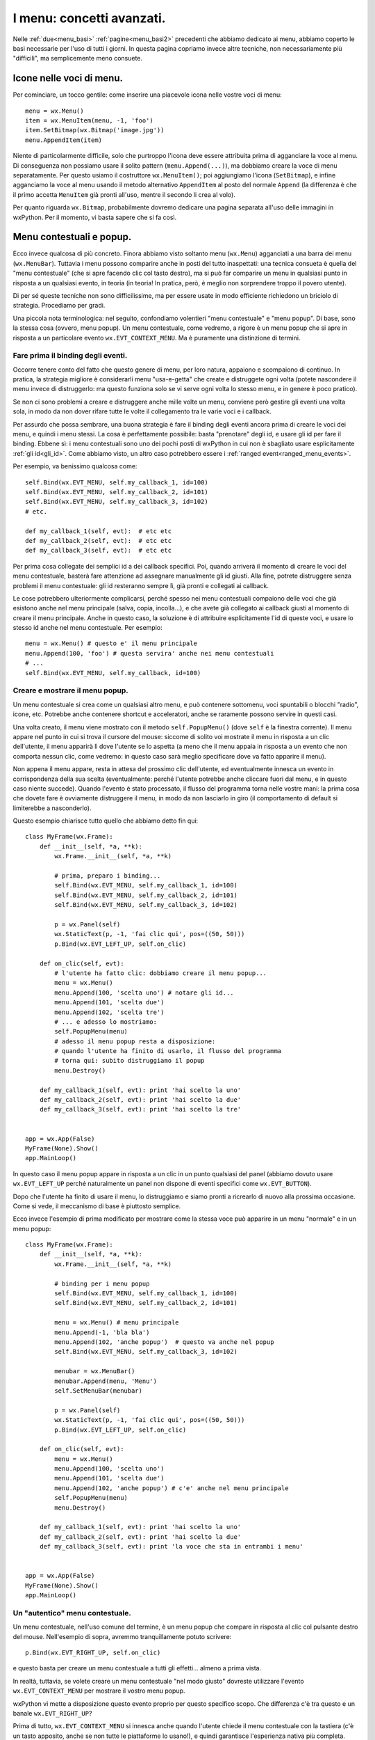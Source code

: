 .. _menu_avanzate:

.. index::
   single: menu
   
I menu: concetti avanzati.
==========================

Nelle :ref:`due<menu_basi>` :ref:`pagine<menu_basi2>` precedenti che abbiamo dedicato ai menu, abbiamo coperto le basi necessarie per l'uso di tutti i giorni. In questa pagina copriamo invece altre tecniche, non necessariamente più "difficili", ma semplicemente meno consuete. 

.. index::
   single: icone; nei menu
   single: menu; icone
   single: wx.MenuItem; SetBitmap

Icone nelle voci di menu.
-------------------------

Per cominciare, un tocco gentile: come inserire una piacevole icona nelle vostre voci di menu:: 

  menu = wx.Menu()
  item = wx.MenuItem(menu, -1, 'foo')
  item.SetBitmap(wx.Bitmap('image.jpg'))
  menu.AppendItem(item)

Niente di particolarmente difficile, solo che purtroppo l'icona deve essere attribuita prima di agganciare la voce al menu. Di conseguenza non possiamo usare il solito pattern (``menu.Append(...)``), ma dobbiamo creare la voce di menu separatamente. Per questo usiamo il costruttore ``wx.MenuItem()``; poi aggiungiamo l'icona (``SetBitmap``), e infine agganciamo la voce al menu usando il metodo alternativo ``AppendItem`` al posto del normale ``Append`` (la differenza è che il primo accetta ``MenuItem`` già pronti all'uso, mentre il secondo li crea al volo).

Per quanto riguarda ``wx.Bitmap``, probabilmente dovremo dedicare una pagina separata all'uso delle immagini in wxPython. Per il momento, vi basta sapere che si fa così. 

.. todo:: una pagina sulle immagini

.. index::
   single: menu; contestuali, popup
   single: wx; EVT_CONTEXT_MENU
   single: wx.Frame; PopupMenu

Menu contestuali e popup.
-------------------------

Ecco invece qualcosa di più concreto. Finora abbiamo visto soltanto menu (``wx.Menu``) agganciati a una barra dei menu (``wx.MenuBar``). Tuttavia i menu possono comparire anche in posti del tutto inaspettati: una tecnica consueta è quella del "menu contestuale" (che si apre facendo clic col tasto destro), ma si può far comparire un menu in qualsiasi punto in risposta a un qualsiasi evento, in teoria (in teoria! In pratica, però, è meglio non sorprendere troppo il povero utente).

Di per sé queste tecniche non sono difficilissime, ma per essere usate in modo efficiente richiedono un briciolo di strategia. Procediamo per gradi. 

Una piccola nota terminologica: nel seguito, confondiamo volentieri "menu contestuale" e "menu popup". Di base, sono la stessa cosa (ovvero, menu popup). Un menu contestuale, come vedremo, a rigore è un menu popup che si apre in risposta a un particolare evento ``wx.EVT_CONTEXT_MENU``. Ma è puramente una distinzione di termini.

Fare prima il binding degli eventi.
^^^^^^^^^^^^^^^^^^^^^^^^^^^^^^^^^^^

Occorre tenere conto del fatto che questo genere di menu, per loro natura, appaiono e scompaiono di continuo. In pratica, la strategia migliore è considerarli menu "usa-e-getta" che create e distruggete ogni volta (potete nascondere il menu invece di distruggerlo: ma questo funziona solo se vi serve ogni volta lo stesso menu, e in genere è poco pratico).

Se non ci sono problemi a creare e distruggere anche mille volte un menu, conviene però gestire gli eventi una volta sola, in modo da non dover rifare tutte le volte il collegamento tra le varie voci e i callback. 

Per assurdo che possa sembrare, una buona strategia è fare il binding degli eventi ancora prima di creare le voci dei menu, e quindi i menu stessi. La cosa è perfettamente possibile: basta "prenotare" degli id, e usare gli id per fare il binding. Ebbene sì: i menu contestuali sono uno dei pochi posti di wxPython in cui non è sbagliato usare esplicitamente :ref:`gli id<gli_id>`. Come abbiamo visto, un altro caso potrebbero essere i :ref:`ranged event<ranged_menu_events>`.

Per esempio, va benissimo qualcosa come::

  self.Bind(wx.EVT_MENU, self.my_callback_1, id=100)
  self.Bind(wx.EVT_MENU, self.my_callback_2, id=101)
  self.Bind(wx.EVT_MENU, self.my_callback_3, id=102)
  # etc.

  def my_callback_1(self, evt):  # etc etc
  def my_callback_2(self, evt):  # etc etc
  def my_callback_3(self, evt):  # etc etc

Per prima cosa collegate dei semplici id a dei callback specifici. Poi, quando arriverà il momento di creare le voci del menu contestuale, basterà fare attenzione ad assegnare manualmente gli id giusti. Alla fine, potrete distruggere senza problemi il menu contestuale: gli id resteranno sempre lì, già pronti e collegati ai callback. 

Le cose potrebbero ulteriormente complicarsi, perché spesso nei menu contestuali compaiono delle voci che già esistono anche nel menu principale (salva, copia, incolla...), e che avete già collegato ai callback giusti al momento di creare il menu principale. Anche in questo caso, la soluzione è di attribuire esplicitamente l'id di queste voci, e usare lo stesso id anche nel menu contestuale. Per esempio::

  menu = wx.Menu() # questo e' il menu principale
  menu.Append(100, 'foo') # questa servira' anche nei menu contestuali
  # ...
  self.Bind(wx.EVT_MENU, self.my_callback, id=100)

Creare e mostrare il menu popup.
^^^^^^^^^^^^^^^^^^^^^^^^^^^^^^^^

Un menu contestuale si crea come un qualsiasi altro menu, e può contenere sottomenu, voci spuntabili o blocchi "radio", icone, etc. Potrebbe anche contenere shortcut e acceleratori, anche se raramente possono servire in questi casi. 

Una volta creato, il menu viene mostrato con il metodo ``self.PopupMenu()`` (dove ``self`` è la finestra corrente). Il menu appare nel punto in cui si trova il cursore del mouse: siccome di solito voi mostrate il menu in risposta a un clic dell'utente, il menu apparirà lì dove l'utente se lo aspetta (a meno che il menu appaia in risposta a un evento che non comporta nessun clic, come vedremo: in questo caso sarà meglio specificare dove va fatto apparire il menu).

Non appena il menu appare, resta in attesa del prossimo clic dell'utente, ed eventualmente innesca un evento in corrispondenza della sua scelta (eventualmente: perché l'utente potrebbe anche cliccare fuori dal menu, e in questo caso niente succede). Quando l'evento è stato processato, il flusso del programma torna nelle vostre mani: la prima cosa che dovete fare è ovviamente distruggere il menu, in modo da non lasciarlo in giro (il comportamento di default si limiterebbe a nasconderlo). 

Questo esempio chiarisce tutto quello che abbiamo detto fin qui::

  class MyFrame(wx.Frame): 
      def __init__(self, *a, **k):
          wx.Frame.__init__(self, *a, **k)

          # prima, preparo i binding... 
          self.Bind(wx.EVT_MENU, self.my_callback_1, id=100)
          self.Bind(wx.EVT_MENU, self.my_callback_2, id=101)
          self.Bind(wx.EVT_MENU, self.my_callback_3, id=102)

          p = wx.Panel(self)
          wx.StaticText(p, -1, 'fai clic qui', pos=((50, 50)))
          p.Bind(wx.EVT_LEFT_UP, self.on_clic)

      def on_clic(self, evt): 
          # l'utente ha fatto clic: dobbiamo creare il menu popup...
          menu = wx.Menu()
          menu.Append(100, 'scelta uno') # notare gli id...
          menu.Append(101, 'scelta due')
          menu.Append(102, 'scelta tre')
          # ... e adesso lo mostriamo:
          self.PopupMenu(menu)
          # adesso il menu popup resta a disposizione:
          # quando l'utente ha finito di usarlo, il flusso del programma
          # torna qui: subito distruggiamo il popup
          menu.Destroy()

      def my_callback_1(self, evt): print 'hai scelto la uno'
      def my_callback_2(self, evt): print 'hai scelto la due'
      def my_callback_3(self, evt): print 'hai scelto la tre'


  app = wx.App(False)
  MyFrame(None).Show()
  app.MainLoop()

In questo caso il menu popup appare in risposta a un clic in un punto qualsiasi del panel (abbiamo dovuto usare ``wx.EVT_LEFT_UP`` perché naturalmente un panel non dispone di eventi specifici come ``wx.EVT_BUTTON``). 

Dopo che l'utente ha finito di usare il menu, lo distruggiamo e siamo pronti a ricrearlo di nuovo alla prossima occasione. Come si vede, il meccanismo di base è piuttosto semplice. 

Ecco invece l'esempio di prima modificato per mostrare come la stessa voce può apparire in un menu "normale" e in un menu popup::


  class MyFrame(wx.Frame): 
      def __init__(self, *a, **k):
          wx.Frame.__init__(self, *a, **k)

          # binding per i menu popup
          self.Bind(wx.EVT_MENU, self.my_callback_1, id=100)
          self.Bind(wx.EVT_MENU, self.my_callback_2, id=101)

          menu = wx.Menu() # menu principale
          menu.Append(-1, 'bla bla')
          menu.Append(102, 'anche popup')  # questo va anche nel popup
          self.Bind(wx.EVT_MENU, self.my_callback_3, id=102)

          menubar = wx.MenuBar()
          menubar.Append(menu, 'Menu')
          self.SetMenuBar(menubar)

          p = wx.Panel(self)
          wx.StaticText(p, -1, 'fai clic qui', pos=((50, 50)))
          p.Bind(wx.EVT_LEFT_UP, self.on_clic)

      def on_clic(self, evt): 
          menu = wx.Menu()
          menu.Append(100, 'scelta uno') 
          menu.Append(101, 'scelta due')
          menu.Append(102, 'anche popup') # c'e' anche nel menu principale
          self.PopupMenu(menu)
          menu.Destroy()

      def my_callback_1(self, evt): print 'hai scelto la uno'
      def my_callback_2(self, evt): print 'hai scelto la due'
      def my_callback_3(self, evt): print 'la voce che sta in entrambi i menu'


  app = wx.App(False)
  MyFrame(None).Show()
  app.MainLoop()


Un "autentico" menu contestuale.
^^^^^^^^^^^^^^^^^^^^^^^^^^^^^^^^

Un menu contestuale, nell'uso comune del termine, è un menu popup che compare in risposta al clic col pulsante destro del mouse. Nell'esempio di sopra, avremmo tranquillamente potuto scrivere::

  p.Bind(wx.EVT_RIGHT_UP, self.on_clic)

e questo basta per creare un menu contestuale a tutti gli effetti... almeno a prima vista. 

In realtà, tuttavia, se volete creare un menu contestuale "nel modo giusto" dovreste utilizzare l'evento ``wx.EVT_CONTEXT_MENU`` per mostrare il vostro menu popup. 

wxPython vi mette a disposizione questo evento proprio per questo specifico scopo. Che differenza c'è tra questo e un banale ``wx.EVT_RIGHT_UP``? 

Prima di tutto, ``wx.EVT_CONTEXT_MENU`` si innesca anche quando l'utente chiede il menu contestuale con la tastiera (c'è un tasto apposito, anche se non tutte le piattaforme lo usano!), e quindi garantisce l'esperienza nativa più completa. 

In secondo luogo, così ``wx.EVT_RIGHT_UP`` viene lasciato libero: potete usarlo separatamente per processare altre cose, se vi serve. Attenti solo a non pasticciare con :ref:`la catena degli eventi<eventi_avanzati>`: quando l'utente rilascia il pulsante destro del mouse, per prima cosa viene innescato il ``wx.EVT_RIGHT_UP``. Se questo non viene processato, allora si innesca il ``wx.EVT_CONTEXT_MENU``. Quindi, se catturate l'evento del mouse, non dimenticatevi di chiamare ``Skip()``, altrimenti l'evento per il menu contestuale non potrà mai partire. 

Ancora una complicazione sulla posizione.
^^^^^^^^^^^^^^^^^^^^^^^^^^^^^^^^^^^^^^^^^

Se l'utente chiama il menu contestuale, lo vede apparire alla posizione corrente del puntatore. Questo comportamento va benissimo (e non provate a modificarlo, se non volete farvi odiare), se il menu compare in seguito a un clic del mouse.

Ma se il menu contestuale è chiamato con la tastiera, allora il comportamento di default non è più adatto, perché il puntatore del mouse potrebbe trovarsi da tutt'altra parte in quel momento. 

Potete scoprire la posizione corrente del puntatore in seguito a un ``wx.EVT_CONTEXT_MENU`` chiamando ``GetPosition`` sull'evento nel callback. Se ``GetPosition`` vi restituisce ``wx.DefaultPosition`` invece di una tupla, vuol dire che l'evento è stato chiamato dalla tastiera. In questo caso, prima di mostrare il menu contestuale, vi conviene decidere una posizione adatta. 

Nell'esempio che segue, vogliamo che una casella di testo abbia un menu contestuale: se l'utente lo richiama con il mouse, tutto bene. Ma se lo chiama con la tastiera, allora dobbiamo fare un po' di calcoli per assicurarci che compaia in corrispondenza della posizione del cursore (e non dove si trova in quel momento il puntatore del mouse)::

  class MyFrame(wx.Frame): 
      def __init__(self, *a, **k):
          wx.Frame.__init__(self, *a, **k)

          p = wx.Panel(self)
          self.text = wx.TextCtrl(p, -1, 'fai clic qui '*10, 
                                  style=wx.TE_MULTILINE, pos=((50, 50)))
          self.text.Bind(wx.EVT_CONTEXT_MENU, self.on_clic)

      def on_clic(self, evt): 
          menu = wx.Menu()
          menu.Append(-1, 'scelta uno') # i binding di queste voci
          menu.Append(-1, 'scelta due') # sono omessi per brevita'

          if evt.GetPosition() == wx.DefaultPosition:
              ins_point = self.text.GetInsertionPoint()
              correct_position = self.text.PositionToCoords(ins_point)
              self.PopupMenu(menu, pos=correct_position)
          else:
              self.PopupMenu(menu)
          menu.Destroy()


  app = wx.App(False)
  MyFrame(None).Show()
  app.MainLoop()

.. index::
   single: menu; tecniche di manipolazione

Manipolare dinamicamente i menu. 
--------------------------------

I menu sono strumenti complessi, e wxPython mette a disposizione molti metodi per maneggiarli. Potete all'occorrenza far sparire voci di menu, aggiungerle, spostarle. E potete far sparire o cambiare allo stesso modo interi menu. 

Tuttavia diciamo subito che queste non sono tecniche da adoperare a cuor leggero. Il menu, in tutte le applicazioni, è una cosa sacra: il programmatore spende molte energie a progettarlo bene, l'utente investe molto tempo a orientarvisi; in generale ci si aspetta che ogni possibile funzione del vostro programma corrisponda a una voce di menu, da qualche parte. 

Cambiare la struttura dei menu a runtime è probabilmente sempre una cattiva idea. Per esempio, se l'utente non può accedere a certe voci, la cosa migliore è disabilitarle ma lasciarle visibili. Così l'utente può almeno capire che in seguito a certe azioni (e magari con dei permessi aggiuntivi!) potrebbe accedere a quella sezione del vostro programma. Se invece nascondete completamente la voce nel menu, l'utente potrebbe perdere un sacco di tempo a cercarla, se crede che "da qualche parte ci deve pur essere".

Proprio perché queste manovre non sono quasi mai una buona idea, non le descriveremo nel dettaglio. Potete senz'altro riferirvi alla documentazione per scoprire qualcosa di più. In particolare, la demo (cercate "menu") illustra qualche esempio di voci di menu che appaiono, scompaiono e si spostano in questo modo. 

Per rimuovere una voce di menu, chiamate ``menu.Remove(id)``, dove ``menu`` è il menu che contiene la voce, e ``id`` è l'id della voce. Allo stesso modo potete rimuovere un intero menu dalla barra del menu chiamando ``menubar.Remove(pos)``, dove ``pos`` è la posizione del menu nella barra. Notate che ``Remove`` non distrugge l'oggetto ``MenuItem`` c++ sottostante. Questo è utile se volete re-inserire la voce di menu in un secondo tempo (``Remove`` restituisce un riferimento all'oggetto rimosso: basta conservarlo in una variabile, e poi riusarlo).

Per inserire una voce in mezzo ad altre esistenti, usate ``menu.InsertItem(pos, item)``, dove ``pos`` è la posizione dell'elemento precedente a quello che volete inserire. Allo stesso modo potete inserire un menu nella barra dei menu con ``menubar.Insert(pos, menu, title)``. 

Se manipolate dinamicamente i menu, potrebbero servirvi anche le funzioni per cercare le varie voci o i vari menu. Ce ne sono diversi: ``menu.FindItem(string)`` cerca una voce di menu per la sua etichetta; ma esistono anche ``menu.FindItemById(id)`` e ``menu.FindItemByPos(position)``, con significato ovvio. Anziché rivolgersi a un menu singolo, è possibile chiedere alla barra dei menu di cercare una determinata voce, ovunque sia: per questo basta usare ``menubar.FindItemById(id)``.

Ma ci sono anche altre possibilità, che potete scoprire da soli guardando la documentazione. 

Infine, anche sul fronte degli eventi, si può andare oltre il consueto ``wx.EVT_MENU``. Esistono anche ``wx.EVT_MENU_CLOSE`` (innescato dalla chiusura di un menu), ``wx.EVT_MENU_OPEN`` (quando si apre un menu), ``wx.EVT_MENU_HIGHLIGHT`` (quando si passa col mouse sopra una voce di menu: il comportamento di default è mostrare l'"help text" del ``wx.MenuItem``), e infine ``xw.EVT_MENU_HIGHLIGHT_ALL`` (come sopra, ma innescato quando si passa col mouse sopra una voce qualsiasi: utile quando non vi interessa sapere quale voce in particolare sta scorrendo l'utente).

.. index::
   single: menu; tecniche di fattorizzazione

Come "fattorizzare" la creazione dei menu.
------------------------------------------

La creazione dei menu comporta sempre la scrittura di codice prolisso e ripetitivo (un sacco di ``menu.Append`` e così via). E' naturale cercare modi di compattare un po' queste procedure. 

Prima di tutto, un avvertimento. Si tratta di tecniche non indispensabili, e anzi, a dirla tutta poco raccomandabili. Compattare la creazione di un menu non è una vera "fattorizzazione", perché dopo tutto il codice per creare i menu serve una volta sola. Potete senz'altro dare una sforbiciata alle righe del vostro programma, se vi fa piacere. Ma non ne guadagnate in ri-usabilità (che sarebbe il vero scopo della fattorizzazione), e probabilmente ci perdete in leggibilità. 

Detto questo, chiaramente non è sbagliato trarre vantaggio dalla strumentazione standard di python. Per esempio, dopo aver scritto dieci volte di seguito ``menu.Append``, anche un programmatore python alle prime armi troverebbe naturale usare un ciclo ``for``::

  for label in ('Topolino, 'Paperino', Qui', 'Quo', 'Qua'):
      menu.Append(-1, label)

E siccome abbiamo visto che gli id possono essere importanti, meglio ancora::

  for n, lab in enumerate(('Topolino, 'Paperino', Qui', 'Quo', 'Qua')):
      menu.Append(100+n, lab) # assegno id dal 100 in poi...

E perché fermarci qui? Se vogliamo offrire il servizio completo possiamo anche integrare il binding degli eventi::

  labels = ('Qui', 'Quo', 'Qua')
  events = (self.on_qui, self.on_quo, self.on_qua)
  for lab, evt in zip(labels, events):
      item = menu.Append(-1, lab)
      self.Bind(wx.EVT_MENU, evt, item)

E potete andare avanti a personalizzare e rendere più smaliziato il vostro codice in mille modi diversi. Per esempio, vi verrà in mente che invece della tupla di etichette potete anche scrivere::

  labels = 'Topolino Paperino Qui Quo Qua'.split()

risparmiando qualche battuta e sentendovi in questo modo dei veri hacker. E così via. 

Il gradino successivo è pensare di scrivere una funzione separata che riceva come argomento un po' di etichette, e sputi fuori un ``wx.Menu`` già bello pronto per essere attaccato alla sua ``wx.MenuBar``. Se vi piace la terminologia dei design pattern, questa si chiamerebbe una "funzione factory". Ovviamente i menu possono contenere dei sotto-menu, e così via: di conseguenza, progettare una factory di creazione dei menu può essere un piacevole esercizio per imparare le funzioni ricorsive. 

Ciascuno può divertirsi a scrivere la sua variante personalizzata. Ecco una traccia da cui partire::

  def make_menu(items):
      menu = wx.Menu()
      for item in items:
          if isinstance(item, list):  # questo e' un sotto-menu
              menu.AppendMenu(-1, item[0], make_menu(item[1:]))
          elif item == '':
              menu.AppendSeparator()
          else:
              menu.Append(-1, item)
      return menu

Questa funzione prende come parametro una lista di elementi. Per ciascuno, se si tratta di una stringa aggiunge una voce al menu; se si tratta invece di un'altra lista, aggiunge un sotto-menu con il nome del primo elemento, e procede a chiamare se stessa ricorsivamente con gli altri elementi. Ecco un esempio di utilizzo:: 

  menuitems = ['Voce 1', 'Voce 2', '', 'Voce 3', 
               ['Sub-menu', 'Sub-voce 1', 'Sub-voce 2'], 'Voce 4']
  menu = make_menu(menuitems)
  menubar.Append(menu)

Naturalmente questa funzione, così com'è, non serve a molto: restituisce un menu pieno di voci di cui non conosciamo l'id, e non abbiamo altri modi per collegare gli eventi. 

Non è difficilissimo modificare questa prima versione per tener conto anche degli eventi: la funzione potrebbe ricevere anche degli id, o addirittura già i nomi dei callback da collegare; oppure potrebbe assegnare gli id secondo un pattern ricostruibile a posteriori. 

Poi però la funzione sarebbe ancora molto limitata: non tiene conto di scorciatoie e acceleratori. Andrebbe arricchita.

E poi la funzione non tiene anche conto che alcune voci potrebbero essere inizialmente disabilitate. Bisognerebbe modificarla. 

E le voci spuntabili e i blocchi "radio"? Ehm, vanno calcolati anche loro.

Dopo un po', è facile perdere il filo. Tanto più cercate di generalizzare il problema, tanto più vi trovate a dover scrivere un'intera libreria (con i suoi problemi di architettura, i bachi, i test...). E nel frattempo, il vostro programma iniziale è sempre lì che aspetta di essere scritto. Inoltre, come abbiamo già detto, la fase di creazione dei menu avviene in genere una volta sola nel vostro programma. Fino a che punto vale la pena di fattorizzare questo codice?

Ciascuno è libero di spingere questo esercizio fin dove crede. Se volete un esempio più completo di "fattorizzazioni" eleganti ma di discutibile utilità pratica, potete guardare negli esempi tratti dal libro "wxPython in Action" (che trovate nella documentazione: ``.../wxPython2.8 Docs and Demos/wxPython/samples/wxPIA_book``). Nella directory del Capitolo 5 trovate due file ``badExample.py`` e ``goodExample.py`` che mostrano la stessa interfaccia prima e dopo la fattorizzazione (dei menu e non solo). 

Alla fine della giornata, comunque, vi renderete conto che i veri problemi con i menu non vengono fuori al momento della loro creazione, ma in seguito, durante il ciclo di vita della vostra applicazione. I menu crescono facilmente fino a diventare sistemi complessi, e mantenere sempre aggiornato e coerente il loro stato è difficile. A seconda dei casi, le varie voci vanno abilitate e disabilitate, spuntate, resettate... Spesso finite per costruire una rete intricata di ``Enable(True)`` e ``Enable(False)`` nei vari callback, che diventa rapidamente ingestibile. 

La vera sfida di "fattorizzazione" dei menu, quindi, è di trovare una forma pratica per separare la logica di business e la logica di presentazione del vostro sistema di menu. Spesso la cosa migliore è costruire un "model" dei vostri menu (una classe separata che incorpora una struttura ad albero, per esempio) capace di tener traccia dello status di ciascuna voce, di calcolare gli aggiornamenti a seconda degli eventi che riceve, e di comunicare a sua volta questi cambiamenti alla gui. 

Anche in questo caso, tuttavia, non è il caso di perdere troppo tempo nello sforzo di generalizzare e prevedere tutte le possibilità in anticipo. Partite da una soluzione rudimentale che si adatta alla vostra situazione, e poi apportate miglioramenti man mano che vi servono. 

.. todo:: una pagina su mvc.
